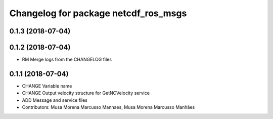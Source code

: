 ^^^^^^^^^^^^^^^^^^^^^^^^^^^^^^^^^^^^^
Changelog for package netcdf_ros_msgs
^^^^^^^^^^^^^^^^^^^^^^^^^^^^^^^^^^^^^

0.1.3 (2018-07-04)
------------------

0.1.2 (2018-07-04)
------------------
* RM Merge logs from the CHANGELOG files

0.1.1 (2018-07-04)
------------------
* CHANGE Variable name
* CHANGE Output velocity structure for GetNCVelocity service
* ADD Message and service files
* Contributors: Musa Morena Marcusso Manhaes, Musa Morena Marcusso Manhães
